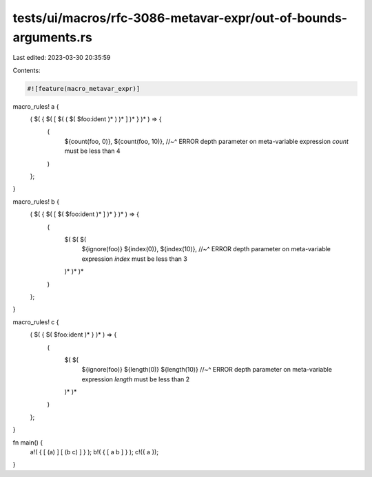 tests/ui/macros/rfc-3086-metavar-expr/out-of-bounds-arguments.rs
================================================================

Last edited: 2023-03-30 20:35:59

Contents:

.. code-block:: rs

    #![feature(macro_metavar_expr)]

macro_rules! a {
    ( $( { $( [ $( ( $( $foo:ident )* ) )* ] )* } )* ) => {
        (
            ${count(foo, 0)},
            ${count(foo, 10)},
            //~^ ERROR depth parameter on meta-variable expression `count` must be less than 4
        )
    };
}

macro_rules! b {
    ( $( { $( [ $( $foo:ident )* ] )* } )* ) => {
        (
            $( $( $(
                ${ignore(foo)}
                ${index(0)},
                ${index(10)},
                //~^ ERROR depth parameter on meta-variable expression `index` must be less than 3
            )* )* )*
        )
    };
}

macro_rules! c {
    ( $( { $( $foo:ident )* } )* ) => {
        (
            $( $(
                ${ignore(foo)}
                ${length(0)}
                ${length(10)}
                //~^ ERROR depth parameter on meta-variable expression `length` must be less than 2
            )* )*
        )
    };
}

fn main() {
    a!( { [ (a) ] [ (b c) ] } );
    b!( { [ a b ] } );
    c!({ a });
}


